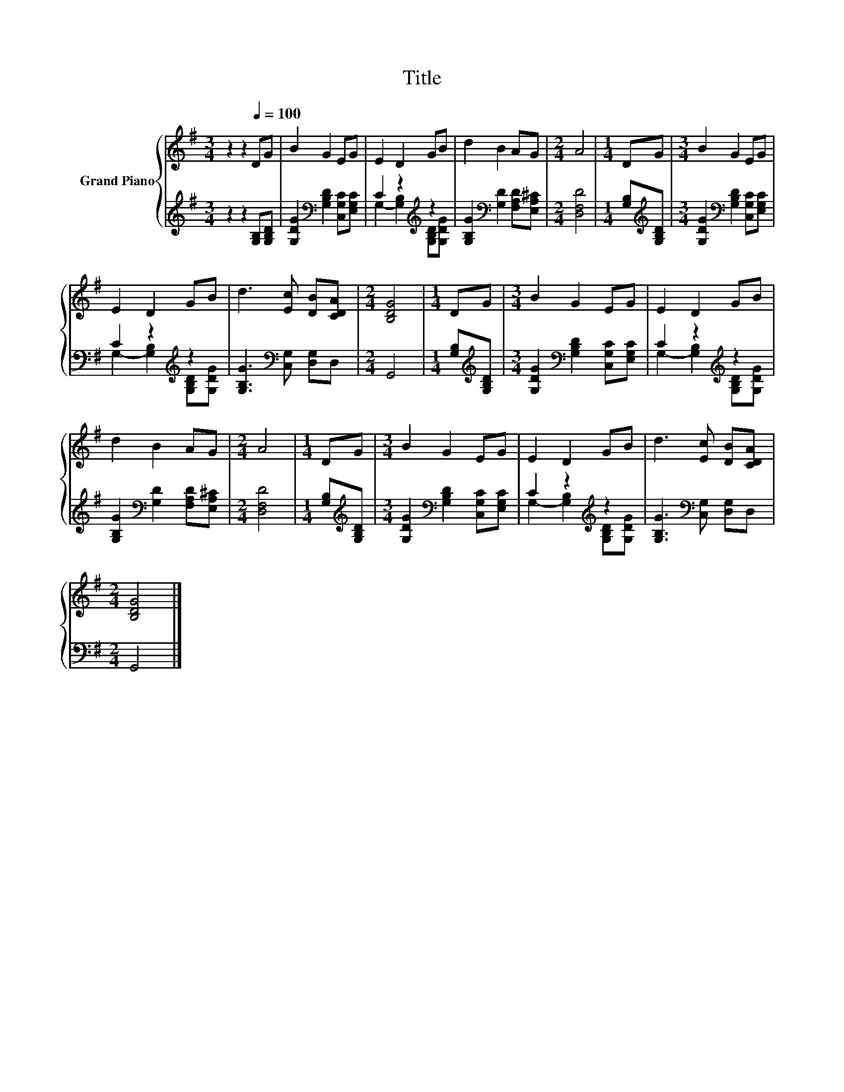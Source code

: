 X:1
T:Title
%%score { 1 | ( 2 3 ) }
L:1/8
M:3/4
K:G
V:1 treble nm="Grand Piano"
V:2 treble 
V:3 treble 
V:1
 z2 z2[Q:1/4=100] DG | B2 G2 EG | E2 D2 GB | d2 B2 AG |[M:2/4] A4 |[M:1/4] DG |[M:3/4] B2 G2 EG | %7
 E2 D2 GB | d3 [Ec] [DB][CDA] |[M:2/4] [B,DG]4 |[M:1/4] DG |[M:3/4] B2 G2 EG | E2 D2 GB | %13
 d2 B2 AG |[M:2/4] A4 |[M:1/4] DG |[M:3/4] B2 G2 EG | E2 D2 GB | d3 [Ec] [DB][CDA] | %19
[M:2/4] [B,DG]4 |] %20
V:2
 z2 z2 [G,B,][G,B,D] | [G,DG]2[K:bass] [G,B,D]2 [C,G,C][E,G,C] | C2 z2[K:treble] z2 | %3
 [G,B,G]2[K:bass] [G,D]2 [F,A,D][E,A,^C] |[M:2/4] [D,F,D]4 |[M:1/4] [G,B,][K:treble][G,B,D] | %6
[M:3/4] [G,DG]2[K:bass] [G,B,D]2 [C,G,C][E,G,C] | C2 z2[K:treble] z2 | %8
 [G,B,G]3[K:bass] [C,G,] [D,G,]D, |[M:2/4] G,,4 |[M:1/4] [G,B,][K:treble][G,B,D] | %11
[M:3/4] [G,DG]2[K:bass] [G,B,D]2 [C,G,C][E,G,C] | C2 z2[K:treble] z2 | %13
 [G,B,G]2[K:bass] [G,D]2 [F,A,D][E,A,^C] |[M:2/4] [D,F,D]4 |[M:1/4] [G,B,][K:treble][G,B,D] | %16
[M:3/4] [G,DG]2[K:bass] [G,B,D]2 [C,G,C][E,G,C] | C2 z2[K:treble] z2 | %18
 [G,B,G]3[K:bass] [C,G,] [D,G,]D, |[M:2/4] G,,4 |] %20
V:3
 x6 | x2[K:bass] x4 | G,2- [G,B,]2[K:treble] [G,B,D][G,DG] | x2[K:bass] x4 |[M:2/4] x4 | %5
[M:1/4] x[K:treble] x |[M:3/4] x2[K:bass] x4 | G,2- [G,B,]2[K:treble] [G,B,D][G,DG] | %8
 x3[K:bass] x3 |[M:2/4] x4 |[M:1/4] x[K:treble] x |[M:3/4] x2[K:bass] x4 | %12
 G,2- [G,B,]2[K:treble] [G,B,D][G,DG] | x2[K:bass] x4 |[M:2/4] x4 |[M:1/4] x[K:treble] x | %16
[M:3/4] x2[K:bass] x4 | G,2- [G,B,]2[K:treble] [G,B,D][G,DG] | x3[K:bass] x3 |[M:2/4] x4 |] %20

